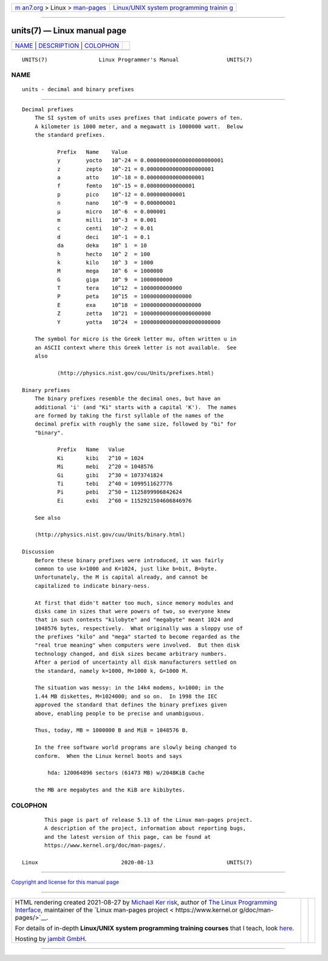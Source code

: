 .. container:: page-top

.. container:: nav-bar

   +----------------------------------+----------------------------------+
   | `m                               | `Linux/UNIX system programming   |
   | an7.org <../../../index.html>`__ | trainin                          |
   | > Linux >                        | g <http://man7.org/training/>`__ |
   | `man-pages <../index.html>`__    |                                  |
   +----------------------------------+----------------------------------+

--------------

units(7) — Linux manual page
============================

+-----------------------------------+-----------------------------------+
| `NAME <#NAME>`__ \|               |                                   |
| `DESCRIPTION <#DESCRIPTION>`__ \| |                                   |
| `COLOPHON <#COLOPHON>`__          |                                   |
+-----------------------------------+-----------------------------------+
| .. container:: man-search-box     |                                   |
+-----------------------------------+-----------------------------------+

::

   UNITS(7)                Linux Programmer's Manual               UNITS(7)

NAME
-------------------------------------------------

::

          units - decimal and binary prefixes


---------------------------------------------------------------

::

      Decimal prefixes
          The SI system of units uses prefixes that indicate powers of ten.
          A kilometer is 1000 meter, and a megawatt is 1000000 watt.  Below
          the standard prefixes.

                 Prefix   Name    Value
                 y        yocto   10^-24 = 0.000000000000000000000001
                 z        zepto   10^-21 = 0.000000000000000000001
                 a        atto    10^-18 = 0.000000000000000001
                 f        femto   10^-15 = 0.000000000000001
                 p        pico    10^-12 = 0.000000000001
                 n        nano    10^-9  = 0.000000001
                 µ        micro   10^-6  = 0.000001
                 m        milli   10^-3  = 0.001
                 c        centi   10^-2  = 0.01
                 d        deci    10^-1  = 0.1
                 da       deka    10^ 1  = 10
                 h        hecto   10^ 2  = 100
                 k        kilo    10^ 3  = 1000
                 M        mega    10^ 6  = 1000000
                 G        giga    10^ 9  = 1000000000
                 T        tera    10^12  = 1000000000000
                 P        peta    10^15  = 1000000000000000
                 E        exa     10^18  = 1000000000000000000
                 Z        zetta   10^21  = 1000000000000000000000
                 Y        yotta   10^24  = 1000000000000000000000000

          The symbol for micro is the Greek letter mu, often written u in
          an ASCII context where this Greek letter is not available.  See
          also

                 ⟨http://physics.nist.gov/cuu/Units/prefixes.html⟩

      Binary prefixes
          The binary prefixes resemble the decimal ones, but have an
          additional 'i' (and "Ki" starts with a capital 'K').  The names
          are formed by taking the first syllable of the names of the
          decimal prefix with roughly the same size, followed by "bi" for
          "binary".

                 Prefix   Name   Value
                 Ki       kibi   2^10 = 1024
                 Mi       mebi   2^20 = 1048576
                 Gi       gibi   2^30 = 1073741824
                 Ti       tebi   2^40 = 1099511627776
                 Pi       pebi   2^50 = 1125899906842624
                 Ei       exbi   2^60 = 1152921504606846976

          See also

          ⟨http://physics.nist.gov/cuu/Units/binary.html⟩

      Discussion
          Before these binary prefixes were introduced, it was fairly
          common to use k=1000 and K=1024, just like b=bit, B=byte.
          Unfortunately, the M is capital already, and cannot be
          capitalized to indicate binary-ness.

          At first that didn't matter too much, since memory modules and
          disks came in sizes that were powers of two, so everyone knew
          that in such contexts "kilobyte" and "megabyte" meant 1024 and
          1048576 bytes, respectively.  What originally was a sloppy use of
          the prefixes "kilo" and "mega" started to become regarded as the
          "real true meaning" when computers were involved.  But then disk
          technology changed, and disk sizes became arbitrary numbers.
          After a period of uncertainty all disk manufacturers settled on
          the standard, namely k=1000, M=1000 k, G=1000 M.

          The situation was messy: in the 14k4 modems, k=1000; in the
          1.44 MB diskettes, M=1024000; and so on.  In 1998 the IEC
          approved the standard that defines the binary prefixes given
          above, enabling people to be precise and unambiguous.

          Thus, today, MB = 1000000 B and MiB = 1048576 B.

          In the free software world programs are slowly being changed to
          conform.  When the Linux kernel boots and says

              hda: 120064896 sectors (61473 MB) w/2048KiB Cache

          the MB are megabytes and the KiB are kibibytes.

COLOPHON
---------------------------------------------------------

::

          This page is part of release 5.13 of the Linux man-pages project.
          A description of the project, information about reporting bugs,
          and the latest version of this page, can be found at
          https://www.kernel.org/doc/man-pages/.

   Linux                          2020-08-13                       UNITS(7)

--------------

`Copyright and license for this manual
page <../man7/units.7.license.html>`__

--------------

.. container:: footer

   +-----------------------+-----------------------+-----------------------+
   | HTML rendering        |                       | |Cover of TLPI|       |
   | created 2021-08-27 by |                       |                       |
   | `Michael              |                       |                       |
   | Ker                   |                       |                       |
   | risk <https://man7.or |                       |                       |
   | g/mtk/index.html>`__, |                       |                       |
   | author of `The Linux  |                       |                       |
   | Programming           |                       |                       |
   | Interface <https:     |                       |                       |
   | //man7.org/tlpi/>`__, |                       |                       |
   | maintainer of the     |                       |                       |
   | `Linux man-pages      |                       |                       |
   | project <             |                       |                       |
   | https://www.kernel.or |                       |                       |
   | g/doc/man-pages/>`__. |                       |                       |
   |                       |                       |                       |
   | For details of        |                       |                       |
   | in-depth **Linux/UNIX |                       |                       |
   | system programming    |                       |                       |
   | training courses**    |                       |                       |
   | that I teach, look    |                       |                       |
   | `here <https://ma     |                       |                       |
   | n7.org/training/>`__. |                       |                       |
   |                       |                       |                       |
   | Hosting by `jambit    |                       |                       |
   | GmbH                  |                       |                       |
   | <https://www.jambit.c |                       |                       |
   | om/index_en.html>`__. |                       |                       |
   +-----------------------+-----------------------+-----------------------+

--------------

.. container:: statcounter

   |Web Analytics Made Easy - StatCounter|

.. |Cover of TLPI| image:: https://man7.org/tlpi/cover/TLPI-front-cover-vsmall.png
   :target: https://man7.org/tlpi/
.. |Web Analytics Made Easy - StatCounter| image:: https://c.statcounter.com/7422636/0/9b6714ff/1/
   :class: statcounter
   :target: https://statcounter.com/

